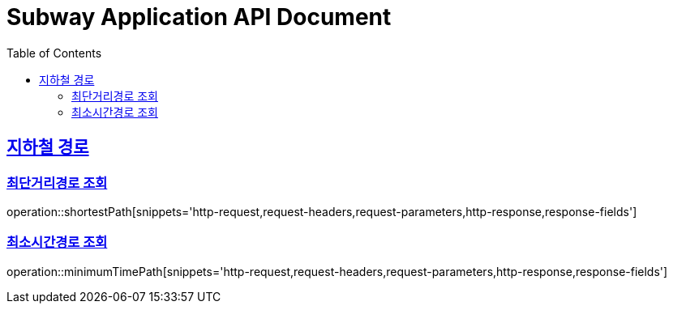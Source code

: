 = Subway Application API Document
:doctype: book
:icons: font
:source-highlighter: highlightjs
:toc: left
:toclevels: 2
:sectlinks:

[[path]]
== 지하철 경로

=== 최단거리경로 조회

operation::shortestPath[snippets='http-request,request-headers,request-parameters,http-response,response-fields']

=== 최소시간경로 조회

operation::minimumTimePath[snippets='http-request,request-headers,request-parameters,http-response,response-fields']
